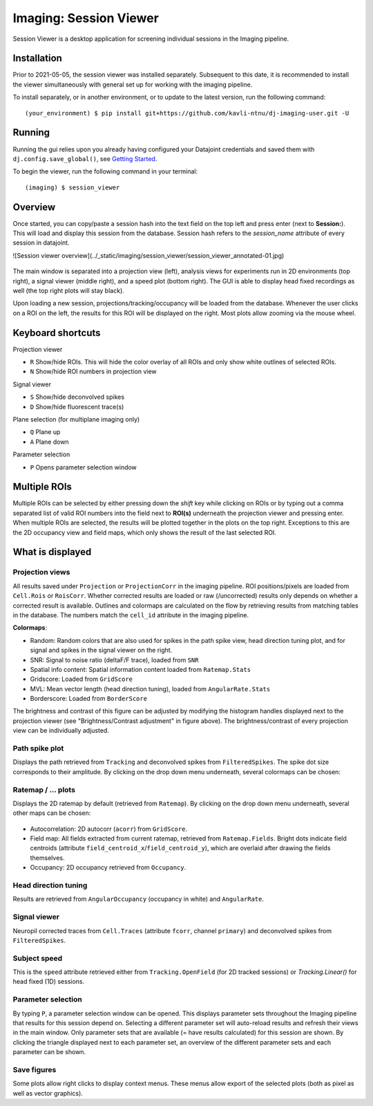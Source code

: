============================
Imaging: Session Viewer
============================

Session Viewer is a desktop application for screening individual sessions in the Imaging pipeline. 

Installation
---------------

Prior to 2021-05-05, the session viewer was installed separately. Subsequent to this date, it is recommended to install the viewer simultaneously with general set up for working with the imaging pipeline. 

To install separately, or in another environment, or to update to the latest version, run the following command::

  (your_environment) $ pip install git+https://github.com/kavli-ntnu/dj-imaging-user.git -U


Running
---------
Running the gui relies upon you already having configured your Datajoint credentials and saved them with ``dj.config.save_global()``, see `Getting Started <../common/getting_started/python.html>`_.

To begin the viewer, run the following command in your terminal::
  
  (imaging) $ session_viewer


Overview
------------

Once started, you can copy/paste a session hash into the text field on the top left and press enter (next to **Session:**). This will load and display this session from the database. Session hash refers to the `session_name` attribute of every session in datajoint. 

![Session viewer overview](../_static/imaging/session_viewer/session_viewer_annotated-01.jpg)

.. figure:: /_static/imaging/session_viewer/session_viewer_annotated-01.jpg
   :alt: Annotated session viewer interface

The main window is separated into a projection view (left), analysis views for experiments run in 2D environments (top right), a signal viewer (middle right), and a speed plot (bottom right). The GUI is able to display head fixed recordings as well (the top right plots will stay black).

Upon loading a new session, projections/tracking/occupancy will be loaded from the database. Whenever the user clicks on a ROI on the left, the results for this ROI will be displayed on the right. Most plots allow zooming via the mouse wheel.



Keyboard shortcuts
-----------------------

Projection viewer

- ``R`` Show/hide ROIs. This will hide the color overlay of all ROIs and only show white outlines of selected ROIs.
- ``N`` Show/hide ROI numbers in projection view

Signal viewer

- ``S`` Show/hide deconvolved spikes
- ``D`` Show/hide fluorescent trace(s)

Plane selection (for multiplane imaging only)

- ``Q`` Plane up
- ``A`` Plane down

Parameter selection

- ``P`` Opens parameter selection window



Multiple ROIs
--------------------

Multiple ROIs can be selected by either pressing down the `shift` key while clicking on ROIs or by typing out a comma separated list of valid ROI numbers into the field next to **ROI(s)** underneath the projection viewer and pressing enter. When multiple ROIs are selected, the results will be plotted together in the plots on the top right. Exceptions to this are the 2D occupancy view and field maps, which only shows the result of the last selected ROI.



What is displayed
--------------------

Projection views
^^^^^^^^^^^^^^^^^^^^

All results saved under ``Projection`` or ``ProjectionCorr`` in the imaging pipeline. ROI positions/pixels are loaded from ``Cell.Rois`` or ``RoisCorr``. Whether corrected results are loaded or raw (/uncorrected) results only depends on whether a corrected result is available. Outlines and colormaps are calculated on the flow by retrieving results from matching tables in the database. The numbers match the ``cell_id`` attribute in the imaging pipeline. 

**Colormaps**:

- Random: Random colors that are also used for spikes in the path spike view, head direction tuning plot, and for signal and spikes in the signal viewer on the right. 

- SNR: Signal to noise ratio (deltaF/F trace), loaded from ``SNR``

- Spatial info content: Spatial information content loaded from ``Ratemap.Stats``

- Gridscore: Loaded from ``GridScore``

- MVL: Mean vector length (head direction tuning), loaded from ``AngularRate.Stats``

- Borderscore: Loaded from ``BorderScore``

The brightness and contrast of this figure can be adjusted by modifying the histogram handles displayed next to the projection viewer (see "Brightness/Contrast adjustment" in figure above). The brightness/contrast of every projection view can be individually adjusted. 



Path spike plot
^^^^^^^^^^^^^^^^^^^^

Displays the path retrieved from ``Tracking`` and deconvolved spikes from ``FilteredSpikes``. The spike dot size corresponds to their amplitude. By clicking on the drop down menu underneath, several colormaps can be chosen:

.. figure:: /_static/imaging/session_viewer/session_viewer_annotated-02.jpg
   :alt: Choices of color map for the path/spike plot


Ratemap / ... plots
^^^^^^^^^^^^^^^^^^^^

Displays the 2D ratemap by default (retrieved from ``Ratemap``). By clicking on the drop down menu underneath, several other maps can be chosen:

.. figure:: /_static/imaging/session_viewer/session_viewer_annotated-03.jpg
   :alt: Choices of data visualisation for the ratemap plot
   
- Autocorrelation: 2D autocorr (``acorr``) from ``GridScore``.
- Field map: All fields extracted from current ratemap, retrieved from ``Ratemap.Fields``. Bright dots indicate field centroids (attribute ``field_centroid_x``/``field_centroid_y``), which are overlaid after drawing the fields themselves. 
-  Occupancy: 2D occupancy retrieved from ``Occupancy``.



Head direction tuning
^^^^^^^^^^^^^^^^^^^^^^

Results are retrieved from ``AngularOccupancy`` (occupancy in white) and ``AngularRate``. 



Signal viewer
^^^^^^^^^^^^^^^^^^^^

Neuropil corrected traces from ``Cell.Traces`` (attribute ``fcorr``, channel ``primary``) and deconvolved spikes from ``FilteredSpikes``. 



Subject speed
^^^^^^^^^^^^^^^^^^^^ 

This is the ``speed`` attribute retrieved either from ``Tracking.OpenField`` (for 2D tracked sessions) or `Tracking.Linear()` for head fixed (1D) sessions.



Parameter selection
^^^^^^^^^^^^^^^^^^^^

By typing ``P``, a parameter selection window can be opened. This displays parameter sets throughout the Imaging pipeline that results for this session depend on. Selecting a different parameter set will auto-reload results and refresh their views in the main window. Only parameter sets that are available (= have results calculated) for this session are shown. By clicking the triangle displayed next to each parameter set, an overview of the different parameter sets and each parameter can be shown. 



Save figures
^^^^^^^^^^^^^^^^^^^^

Some plots allow right clicks to display context menus. These menus allow export of the selected plots (both as pixel as well as vector graphics).
